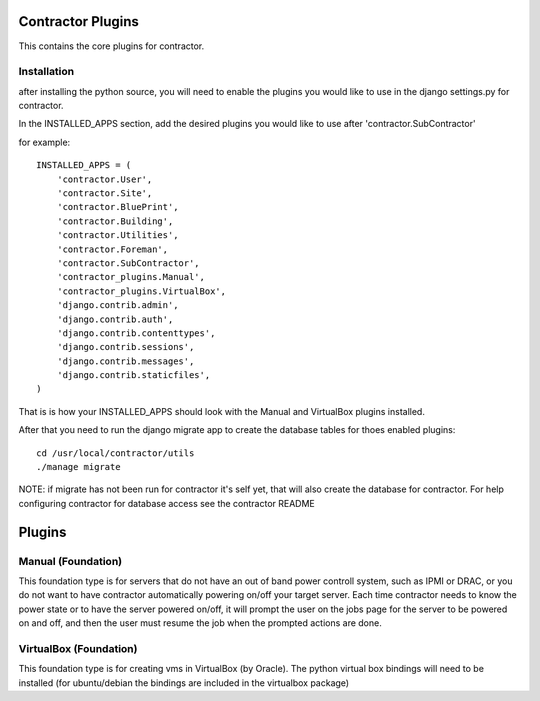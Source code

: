 Contractor Plugins
==================

This contains the core plugins for contractor.


Installation
------------

after installing the python source, you will need to enable the plugins you would
like to use in the django settings.py for contractor.

In the INSTALLED_APPS section, add the desired plugins you would like to use after
'contractor.SubContractor'

for example::

  INSTALLED_APPS = (
      'contractor.User',
      'contractor.Site',
      'contractor.BluePrint',
      'contractor.Building',
      'contractor.Utilities',
      'contractor.Foreman',
      'contractor.SubContractor',
      'contractor_plugins.Manual',
      'contractor_plugins.VirtualBox',
      'django.contrib.admin',
      'django.contrib.auth',
      'django.contrib.contenttypes',
      'django.contrib.sessions',
      'django.contrib.messages',
      'django.contrib.staticfiles',
  )

That is is how your INSTALLED_APPS should look with the  Manual and  VirtualBox
plugins installed.

After that you need to run the django migrate app to create the database tables
for thoes enabled plugins::

  cd /usr/local/contractor/utils
  ./manage migrate

NOTE: if migrate has not been run for contractor it's self yet, that will also
create the database for contractor.  For help configuring contractor for
database access see the contractor README

Plugins
=======

Manual (Foundation)
-------------------

This foundation type is for servers that do not have an out of band power controll
system, such as IPMI or DRAC, or you do not want to have contractor automatically
powering on/off your target server.  Each time contractor needs to know the power
state or to have the server powered on/off, it will prompt the user on the jobs
page for the server to be powered on and off, and then the user must resume the
job when the prompted actions are done.

VirtualBox (Foundation)
-----------------------

This foundation type is for creating vms in VirtualBox (by Oracle).  The python
virtual box bindings will need to be installed (for ubuntu/debian the bindings
are included in the virtualbox package)
